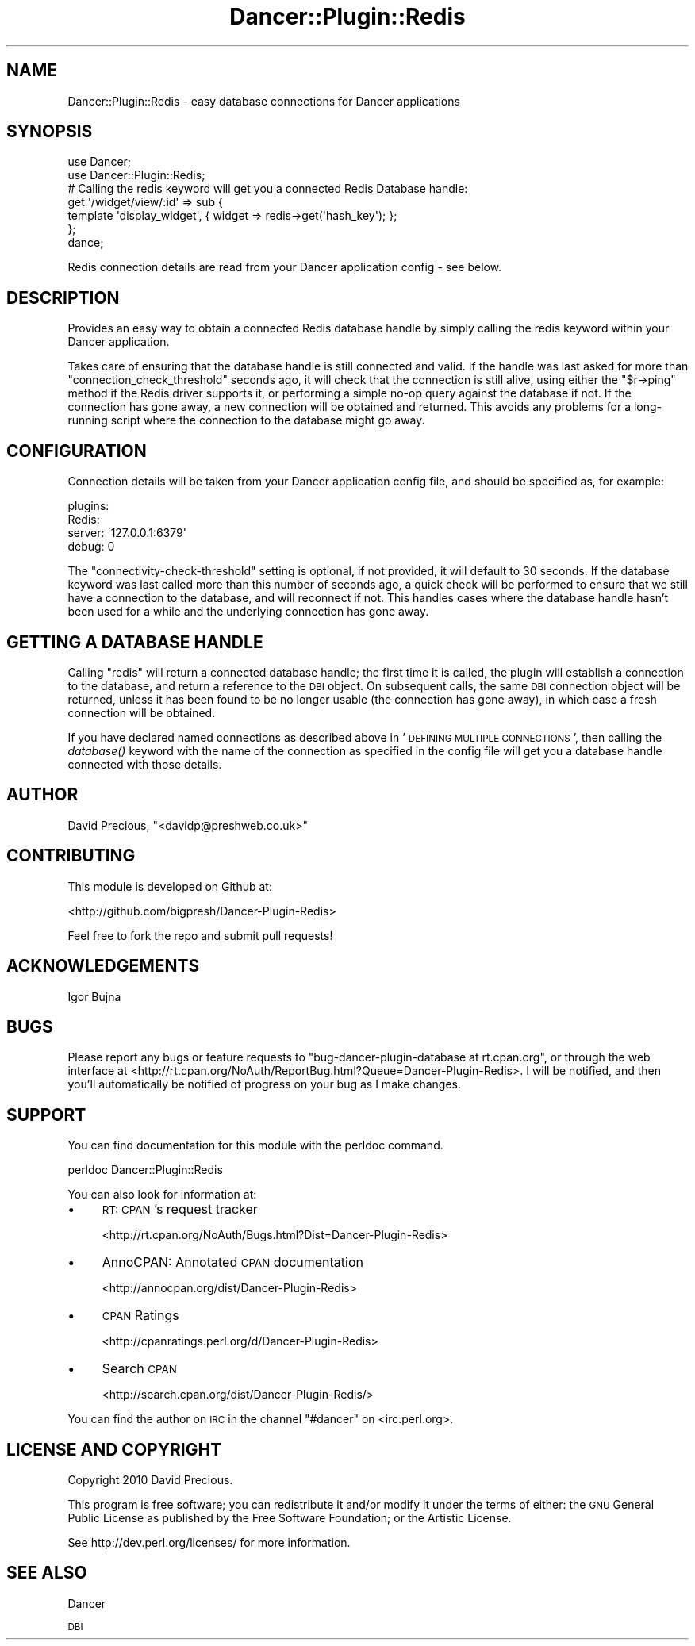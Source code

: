 .\" Automatically generated by Pod::Man 2.1801 (Pod::Simple 3.05)
.\"
.\" Standard preamble:
.\" ========================================================================
.de Sp \" Vertical space (when we can't use .PP)
.if t .sp .5v
.if n .sp
..
.de Vb \" Begin verbatim text
.ft CW
.nf
.ne \\$1
..
.de Ve \" End verbatim text
.ft R
.fi
..
.\" Set up some character translations and predefined strings.  \*(-- will
.\" give an unbreakable dash, \*(PI will give pi, \*(L" will give a left
.\" double quote, and \*(R" will give a right double quote.  \*(C+ will
.\" give a nicer C++.  Capital omega is used to do unbreakable dashes and
.\" therefore won't be available.  \*(C` and \*(C' expand to `' in nroff,
.\" nothing in troff, for use with C<>.
.tr \(*W-
.ds C+ C\v'-.1v'\h'-1p'\s-2+\h'-1p'+\s0\v'.1v'\h'-1p'
.ie n \{\
.    ds -- \(*W-
.    ds PI pi
.    if (\n(.H=4u)&(1m=24u) .ds -- \(*W\h'-12u'\(*W\h'-12u'-\" diablo 10 pitch
.    if (\n(.H=4u)&(1m=20u) .ds -- \(*W\h'-12u'\(*W\h'-8u'-\"  diablo 12 pitch
.    ds L" ""
.    ds R" ""
.    ds C` ""
.    ds C' ""
'br\}
.el\{\
.    ds -- \|\(em\|
.    ds PI \(*p
.    ds L" ``
.    ds R" ''
'br\}
.\"
.\" Escape single quotes in literal strings from groff's Unicode transform.
.ie \n(.g .ds Aq \(aq
.el       .ds Aq '
.\"
.\" If the F register is turned on, we'll generate index entries on stderr for
.\" titles (.TH), headers (.SH), subsections (.SS), items (.Ip), and index
.\" entries marked with X<> in POD.  Of course, you'll have to process the
.\" output yourself in some meaningful fashion.
.ie \nF \{\
.    de IX
.    tm Index:\\$1\t\\n%\t"\\$2"
..
.    nr % 0
.    rr F
.\}
.el \{\
.    de IX
..
.\}
.\"
.\" Accent mark definitions (@(#)ms.acc 1.5 88/02/08 SMI; from UCB 4.2).
.\" Fear.  Run.  Save yourself.  No user-serviceable parts.
.    \" fudge factors for nroff and troff
.if n \{\
.    ds #H 0
.    ds #V .8m
.    ds #F .3m
.    ds #[ \f1
.    ds #] \fP
.\}
.if t \{\
.    ds #H ((1u-(\\\\n(.fu%2u))*.13m)
.    ds #V .6m
.    ds #F 0
.    ds #[ \&
.    ds #] \&
.\}
.    \" simple accents for nroff and troff
.if n \{\
.    ds ' \&
.    ds ` \&
.    ds ^ \&
.    ds , \&
.    ds ~ ~
.    ds /
.\}
.if t \{\
.    ds ' \\k:\h'-(\\n(.wu*8/10-\*(#H)'\'\h"|\\n:u"
.    ds ` \\k:\h'-(\\n(.wu*8/10-\*(#H)'\`\h'|\\n:u'
.    ds ^ \\k:\h'-(\\n(.wu*10/11-\*(#H)'^\h'|\\n:u'
.    ds , \\k:\h'-(\\n(.wu*8/10)',\h'|\\n:u'
.    ds ~ \\k:\h'-(\\n(.wu-\*(#H-.1m)'~\h'|\\n:u'
.    ds / \\k:\h'-(\\n(.wu*8/10-\*(#H)'\z\(sl\h'|\\n:u'
.\}
.    \" troff and (daisy-wheel) nroff accents
.ds : \\k:\h'-(\\n(.wu*8/10-\*(#H+.1m+\*(#F)'\v'-\*(#V'\z.\h'.2m+\*(#F'.\h'|\\n:u'\v'\*(#V'
.ds 8 \h'\*(#H'\(*b\h'-\*(#H'
.ds o \\k:\h'-(\\n(.wu+\w'\(de'u-\*(#H)/2u'\v'-.3n'\*(#[\z\(de\v'.3n'\h'|\\n:u'\*(#]
.ds d- \h'\*(#H'\(pd\h'-\w'~'u'\v'-.25m'\f2\(hy\fP\v'.25m'\h'-\*(#H'
.ds D- D\\k:\h'-\w'D'u'\v'-.11m'\z\(hy\v'.11m'\h'|\\n:u'
.ds th \*(#[\v'.3m'\s+1I\s-1\v'-.3m'\h'-(\w'I'u*2/3)'\s-1o\s+1\*(#]
.ds Th \*(#[\s+2I\s-2\h'-\w'I'u*3/5'\v'-.3m'o\v'.3m'\*(#]
.ds ae a\h'-(\w'a'u*4/10)'e
.ds Ae A\h'-(\w'A'u*4/10)'E
.    \" corrections for vroff
.if v .ds ~ \\k:\h'-(\\n(.wu*9/10-\*(#H)'\s-2\u~\d\s+2\h'|\\n:u'
.if v .ds ^ \\k:\h'-(\\n(.wu*10/11-\*(#H)'\v'-.4m'^\v'.4m'\h'|\\n:u'
.    \" for low resolution devices (crt and lpr)
.if \n(.H>23 .if \n(.V>19 \
\{\
.    ds : e
.    ds 8 ss
.    ds o a
.    ds d- d\h'-1'\(ga
.    ds D- D\h'-1'\(hy
.    ds th \o'bp'
.    ds Th \o'LP'
.    ds ae ae
.    ds Ae AE
.\}
.rm #[ #] #H #V #F C
.\" ========================================================================
.\"
.IX Title "Dancer::Plugin::Redis 3pm"
.TH Dancer::Plugin::Redis 3pm "2010-11-18" "perl v5.10.0" "User Contributed Perl Documentation"
.\" For nroff, turn off justification.  Always turn off hyphenation; it makes
.\" way too many mistakes in technical documents.
.if n .ad l
.nh
.SH "NAME"
Dancer::Plugin::Redis \- easy database connections for Dancer applications
.SH "SYNOPSIS"
.IX Header "SYNOPSIS"
.Vb 2
\&    use Dancer;
\&    use Dancer::Plugin::Redis;
\&
\&    # Calling the redis keyword will get you a connected Redis Database handle:
\&    get \*(Aq/widget/view/:id\*(Aq => sub {
\&        template \*(Aqdisplay_widget\*(Aq, { widget => redis\->get(\*(Aqhash_key\*(Aq); };
\&    };
\&
\&    dance;
.Ve
.PP
Redis connection details are read from your Dancer application config \- see
below.
.SH "DESCRIPTION"
.IX Header "DESCRIPTION"
Provides an easy way to obtain a connected Redis database handle by simply calling
the redis keyword within your Dancer application.
.PP
Takes care of ensuring that the database handle is still connected and valid.
If the handle was last asked for more than \f(CW\*(C`connection_check_threshold\*(C'\fR seconds
ago, it will check that the connection is still alive, using either the 
\&\f(CW\*(C`$r\->ping\*(C'\fR method if the Redis driver supports it, or performing a simple
no-op query against the database if not.  If the connection has gone away, a new
connection will be obtained and returned.  This avoids any problems for
a long-running script where the connection to the database might go away.
.SH "CONFIGURATION"
.IX Header "CONFIGURATION"
Connection details will be taken from your Dancer application config file, and
should be specified as, for example:
.PP
.Vb 4
\&    plugins:
\&        Redis:
\&            server: \*(Aq127.0.0.1:6379\*(Aq
\&            debug: 0
.Ve
.PP
The \f(CW\*(C`connectivity\-check\-threshold\*(C'\fR setting is optional, if not provided, it
will default to 30 seconds.  If the database keyword was last called more than
this number of seconds ago, a quick check will be performed to ensure that we
still have a connection to the database, and will reconnect if not.  This
handles cases where the database handle hasn't been used for a while and the
underlying connection has gone away.
.SH "GETTING A DATABASE HANDLE"
.IX Header "GETTING A DATABASE HANDLE"
Calling \f(CW\*(C`redis\*(C'\fR will return a connected database handle; the first time it is
called, the plugin will establish a connection to the database, and return a
reference to the \s-1DBI\s0 object.  On subsequent calls, the same \s-1DBI\s0 connection
object will be returned, unless it has been found to be no longer usable (the
connection has gone away), in which case a fresh connection will be obtained.
.PP
If you have declared named connections as described above in '\s-1DEFINING\s0 \s-1MULTIPLE\s0
\&\s-1CONNECTIONS\s0', then calling the \fIdatabase()\fR keyword with the name of the
connection as specified in the config file will get you a database handle
connected with those details.
.SH "AUTHOR"
.IX Header "AUTHOR"
David Precious, \f(CW\*(C`<davidp@preshweb.co.uk>\*(C'\fR
.SH "CONTRIBUTING"
.IX Header "CONTRIBUTING"
This module is developed on Github at:
.PP
<http://github.com/bigpresh/Dancer\-Plugin\-Redis>
.PP
Feel free to fork the repo and submit pull requests!
.SH "ACKNOWLEDGEMENTS"
.IX Header "ACKNOWLEDGEMENTS"
Igor Bujna
.SH "BUGS"
.IX Header "BUGS"
Please report any bugs or feature requests to \f(CW\*(C`bug\-dancer\-plugin\-database at rt.cpan.org\*(C'\fR, or through
the web interface at <http://rt.cpan.org/NoAuth/ReportBug.html?Queue=Dancer\-Plugin\-Redis>.  I will be notified, and then you'll
automatically be notified of progress on your bug as I make changes.
.SH "SUPPORT"
.IX Header "SUPPORT"
You can find documentation for this module with the perldoc command.
.PP
.Vb 1
\&    perldoc Dancer::Plugin::Redis
.Ve
.PP
You can also look for information at:
.IP "\(bu" 4
\&\s-1RT:\s0 \s-1CPAN\s0's request tracker
.Sp
<http://rt.cpan.org/NoAuth/Bugs.html?Dist=Dancer\-Plugin\-Redis>
.IP "\(bu" 4
AnnoCPAN: Annotated \s-1CPAN\s0 documentation
.Sp
<http://annocpan.org/dist/Dancer\-Plugin\-Redis>
.IP "\(bu" 4
\&\s-1CPAN\s0 Ratings
.Sp
<http://cpanratings.perl.org/d/Dancer\-Plugin\-Redis>
.IP "\(bu" 4
Search \s-1CPAN\s0
.Sp
<http://search.cpan.org/dist/Dancer\-Plugin\-Redis/>
.PP
You can find the author on \s-1IRC\s0 in the channel \f(CW\*(C`#dancer\*(C'\fR on <irc.perl.org>.
.SH "LICENSE AND COPYRIGHT"
.IX Header "LICENSE AND COPYRIGHT"
Copyright 2010 David Precious.
.PP
This program is free software; you can redistribute it and/or modify it
under the terms of either: the \s-1GNU\s0 General Public License as published
by the Free Software Foundation; or the Artistic License.
.PP
See http://dev.perl.org/licenses/ for more information.
.SH "SEE ALSO"
.IX Header "SEE ALSO"
Dancer
.PP
\&\s-1DBI\s0

